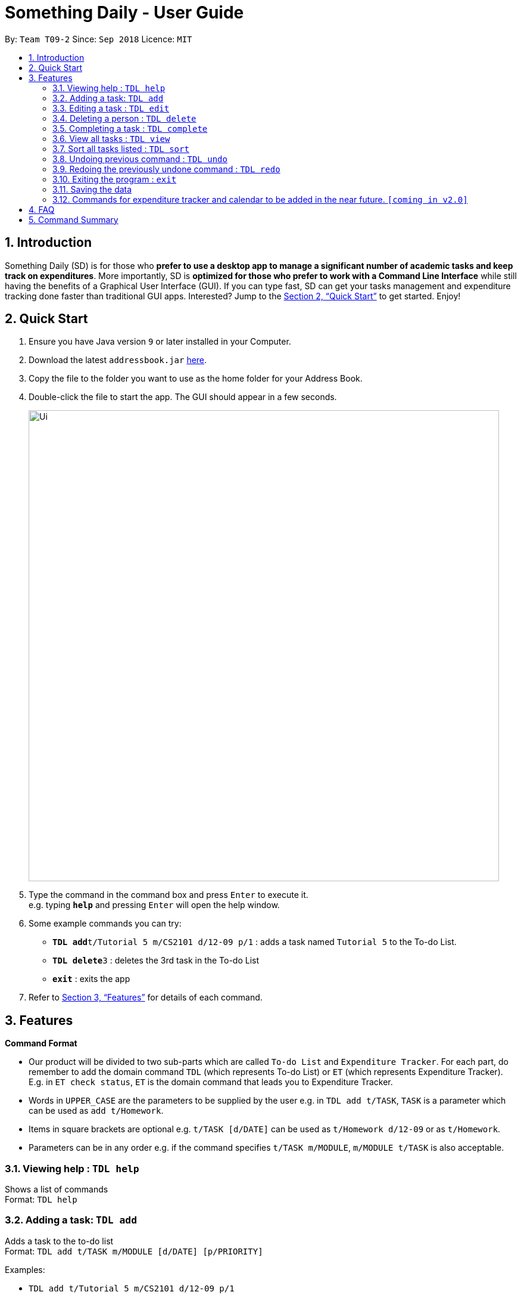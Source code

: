 ﻿= Something Daily - User Guide
:site-section: UserGuide
:toc:
:toc-title:
:toc-placement: preamble
:sectnums:
:imagesDir: images
:stylesDir: stylesheets
:xrefstyle: full
:experimental:
ifdef::env-github[]
:tip-caption: :bulb:
:note-caption: :information_source:
endif::[]
:repoURL: https://github.com/se-edu/addressbook-level4

By: `Team T09-2`      Since: `Sep 2018`      Licence: `MIT`

== Introduction

Something Daily (SD) is for those who *prefer to use a desktop app to manage a significant number of academic tasks and keep track on expenditures*. More importantly, SD is *optimized for those who prefer to work with a Command Line Interface* while still having the benefits of a Graphical User Interface (GUI). If you can type fast, SD can get your tasks management and expenditure tracking done faster than traditional GUI apps. Interested? Jump to the <<Quick Start>> to get started. Enjoy!

== Quick Start

.  Ensure you have Java version `9` or later installed in your Computer.
.  Download the latest `addressbook.jar` link:{repoURL}/releases[here].
.  Copy the file to the folder you want to use as the home folder for your Address Book.
.  Double-click the file to start the app. The GUI should appear in a few seconds.
+
image::Ui.png[width="790"]
+
.  Type the command in the command box and press kbd:[Enter] to execute it. +
e.g. typing *`help`* and pressing kbd:[Enter] will open the help window.
.  Some example commands you can try:

* **`TDL add`**`t/Tutorial 5 m/CS2101 d/12-09 p/1` : adds a task named `Tutorial 5` to the To-do List.
* **`TDL delete`**`3` : deletes the 3rd task in the To-do List
* *`exit`* : exits the app

.  Refer to <<Features>> for details of each command.

[[Features]]
== Features

====
*Command Format*

* Our product will be divided to two sub-parts which are called `To-do List` and `Expenditure Tracker`. For each part, do remember to add the domain command `TDL` (which represents To-do List) or `ET` (which represents Expenditure Tracker). E.g. in `ET check status`, `ET` is the domain command that leads you to Expenditure Tracker.
* Words in `UPPER_CASE` are the parameters to be supplied by the user e.g. in `TDL add t/TASK`, `TASK` is a parameter which can be used as `add t/Homework`.
* Items in square brackets are optional e.g. `t/TASK [d/DATE]` can be used as `t/Homework d/12-09` or as `t/Homework`.
* Parameters can be in any order e.g. if the command specifies `t/TASK m/MODULE`, `m/MODULE t/TASK` is also acceptable.
====

=== Viewing help : `TDL help`

Shows a list of commands + 
Format: `TDL help`

=== Adding a task: `TDL add`

Adds a task to the to-do list +
Format: `TDL add t/TASK m/MODULE [d/DATE] [p/PRIORITY]`

Examples:

* `TDL add t/Tutorial 5 m/CS2101 d/12-09 p/1`

=== Editing a task : `TDL edit`

Edits an existing task in the to-do list. +
Format: `TDL edit INDEX [t/TASK] [m/MODULE] [d/DATE] [p/PRIORITY]`

****
* Edits the task at the specified `INDEX`. The index refers to the index number shown in the displayed uncompleted tasks list. The index *must be a positive integer* 1, 2, 3, ...
* At least one of the optional fields must be provided.
* Existing values will be updated to the input values.
* You can remove any task’s date or priority by typing `d/` or `p/` without specifying any fields after it.
****

Examples:

* `TDL edit 1 t/Tutorial 2 m/CS2113` +
Edits the task name and module code of the 1st task to be `Tutorial 2` and `CS2113` respectively.
* `TDL edit 2 t/Tutorial 2 d/ p/` +
Edits the task name of the 2nd task to be `Tutorial 2` and clears all existing deadlines and priority tags associated with this task.

=== Deleting a person : `TDL delete`

Deletes the specified task from the to-do list. +
Format: `TDL delete INDEX`

****
* Deletes the task at the specified `INDEX`.
* The index refers to the index number shown in the displayed uncompleted tasks list.
* The index *must be a positive integer* 1, 2, 3, ...
****

Examples:

* `TDL delete 2` +
Deletes the 2nd task in the to-do list.
* `TDL delete 1` +
Deletes the 1st task in the to-do list.

=== Completing a task : `TDL complete`

Mark a task in the to-do list as completed. +
Format: `TDL complete INDEX`

****
* Mark the task at the specified `INDEX` as `completed`.
* The index refers to the index number shown in the displayed uncompleted tasks list.
* The index *must be a positive integer* `1, 2, 3, ...`
****

Examples:

* `TDL complete 3` +
The 3rd task in the to-do list is now marked as completed and will be moved to the _completed tasks_ list.

=== View all tasks : `TDL view`

Shows a list of uncompleted or completed tasks in the to-do list. +
Format: `TDL view PARAMETER`

****
* PARAMETER is either `completed` or `uncompleted`.
* The default view for the todo list is _uncompleted tasks_.
* Performing `TDL view uncompleted` on to-do list with the list already at _uncompleted tasks_ will not result in any changes. The same is applied to _completed tasks_ list with `TDL view completed` command.
* The GUI should allow the user to understand which list they are currently looking at.
****

Examples:

* `TDL view completed` +
The list is now populated with tasks marked as completed.

=== Sort all tasks listed : `TDL sort`

Sorts and displays the to-do list by a certain tag. +
Format: `TDL sort by PARAMETER`

****
* PARAMETER is either `mod` for module, `ddl` for deadline or `impt` for importance/priority.
* Tasks without the `d/DATE` or `p/PRIORITY` tags will be at the bottom of the list when doing sorting by these tags.
****

Examples:

* `TDL sort by deadline` +
The tasks are now sorted by deadlines, where tasks without deadlines are at the bottom of the list.

=== Undoing previous command : `TDL undo`

Restores the to-do list to the state before the previous _undoable_ command was executed. +
Format: `TDL undo`

[NOTE]
====
Undoable commands: those commands that modify the to-do list's content (`add`, `delete`, `edit` and `complete`).
====

Examples:

* `TDL complete 3` +
`TDL view completed` +
`TDL undo` (reverses the `TDL complete 3` command) +

=== Redoing the previously undone command : `TDL redo`

Reverses the most recent `TDL undo` command. +
Format: `TDL redo`

Examples:

* `TDL complete 3` +
`TDL undo` (reverses the `TDL complete 3` command) +
`TDL redo` (reapplies the `TDL complete 3` command) +

=== Exiting the program : `exit`

Exits the program +
Format: `exit`

=== Saving the data

All to-do list data are saved in the hard disk automatically after any command that changes the data. +
There is no need to save manually.

=== Commands for expenditure tracker and calendar to be added in the near future. `[coming in v2.0]`

== FAQ

*Q*: 
*A*: 

== Command Summary

* *Add* `TDL add t/TASK m/MODULE [d/DATE] [p/PRIORITY]` 
* *Complete* : `TDL complete INDEX`
* *Delete* : `TDL delete INDEX` 
* *Edit* : `TDL edit INDEX [t/TASK] [m/MODULE] [d/DATE] [p/PRIORITY]` 
* *Sort* : `TDL sort by PARAMETER`
* *Help* : `TDL help`
* *Exit* : `exit` 
* *View* : `TDL view PARAMETER`
* *Undo* : `undo`
* *Redo* : `redo`
